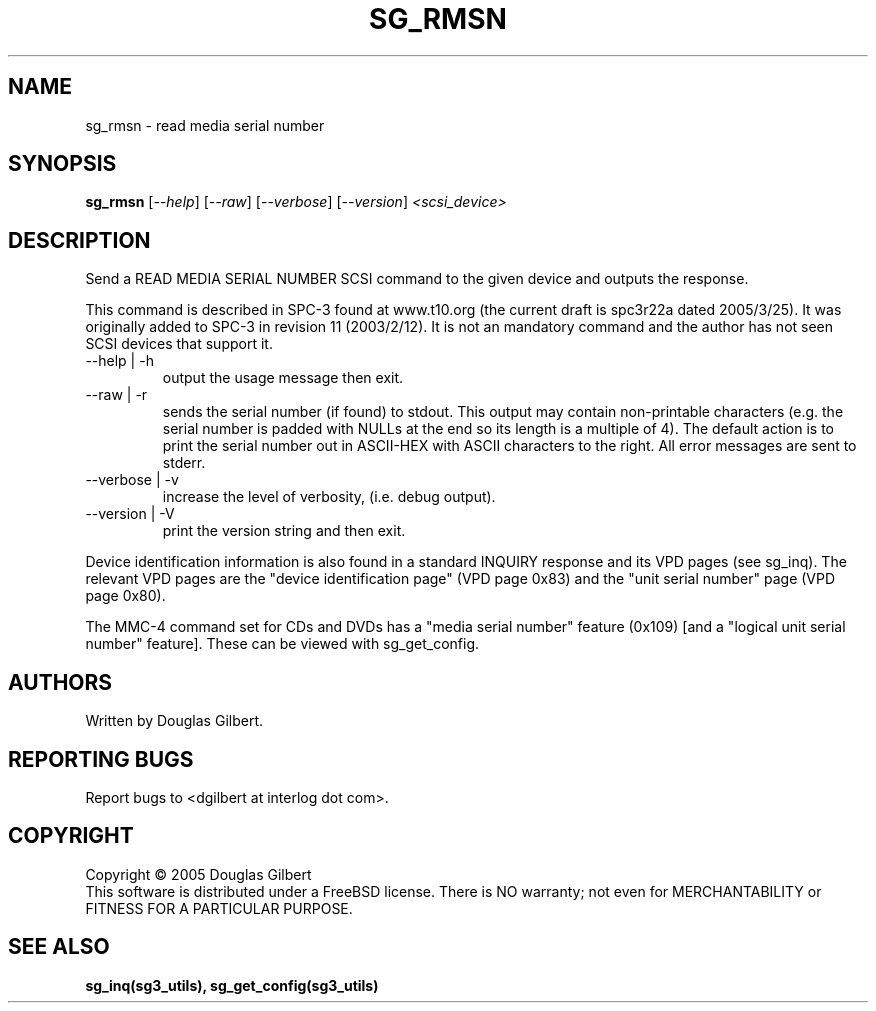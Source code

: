 .TH SG_RMSN "8" "May 2005" "sg3_utils-1.15" SG3_UTILS
.SH NAME
sg_rmsn \- read media serial number
.SH SYNOPSIS
.B sg_rmsn
[\fI--help\fR] [\fI--raw\fR]
[\fI--verbose\fR] [\fI--version\fR] \fI<scsi_device>\fR
.SH DESCRIPTION
.\" Add any additional description here
.PP
Send a READ MEDIA SERIAL NUMBER SCSI command to the given device and
outputs the response. 
.PP
This command is described in SPC-3 found at www.t10.org (the current
draft is spc3r22a dated 2005/3/25). It was originally added to SPC-3
in revision 11 (2003/2/12). It is not an mandatory command and the
author has not seen SCSI devices that support it.
.TP
--help | -h
output the usage message then exit.
.TP
--raw | -r
sends the serial number (if found) to stdout. This output may contain
non-printable characters (e.g. the serial number is padded with NULLs
at the end so its length is a multiple of 4). The default action is
to print the serial number out in ASCII-HEX with ASCII characters to
the right. All error messages are sent to stderr.
.TP
--verbose | -v
increase the level of verbosity, (i.e. debug output).
.TP
--version | -V
print the version string and then exit.
.PP
Device identification information is also found in a standard INQUIRY
response and its VPD pages (see sg_inq). The relevant VPD pages are
the "device identification page" (VPD page 0x83) and the "unit serial
number" page (VPD page 0x80).
.PP
The MMC-4 command set for CDs and DVDs has a "media serial number"
feature (0x109) [and a "logical unit serial number" feature]. These
can be viewed with sg_get_config.
.SH AUTHORS
Written by Douglas Gilbert.
.SH "REPORTING BUGS"
Report bugs to <dgilbert at interlog dot com>.
.SH COPYRIGHT
Copyright \(co 2005 Douglas Gilbert
.br
This software is distributed under a FreeBSD license. There is NO
warranty; not even for MERCHANTABILITY or FITNESS FOR A PARTICULAR PURPOSE.
.SH "SEE ALSO"
.B sg_inq(sg3_utils), sg_get_config(sg3_utils)
